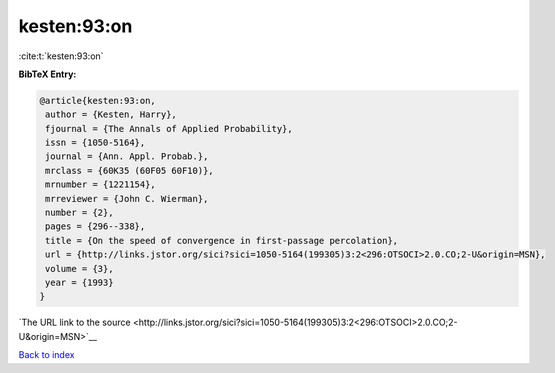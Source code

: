 kesten:93:on
============

:cite:t:`kesten:93:on`

**BibTeX Entry:**

.. code-block:: bibtex

   @article{kesten:93:on,
    author = {Kesten, Harry},
    fjournal = {The Annals of Applied Probability},
    issn = {1050-5164},
    journal = {Ann. Appl. Probab.},
    mrclass = {60K35 (60F05 60F10)},
    mrnumber = {1221154},
    mrreviewer = {John C. Wierman},
    number = {2},
    pages = {296--338},
    title = {On the speed of convergence in first-passage percolation},
    url = {http://links.jstor.org/sici?sici=1050-5164(199305)3:2<296:OTSOCI>2.0.CO;2-U&origin=MSN},
    volume = {3},
    year = {1993}
   }

`The URL link to the source <http://links.jstor.org/sici?sici=1050-5164(199305)3:2<296:OTSOCI>2.0.CO;2-U&origin=MSN>`__


`Back to index <../By-Cite-Keys.html>`__
